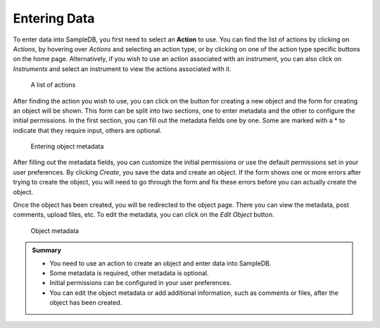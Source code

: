 .. _create_objects_tutorial:

Entering Data
=============

To enter data into SampleDB, you first need to select an **Action** to use. You can find the list of actions by clicking on *Actions*, by hovering over *Actions* and selecting an action type, or by clicking on one of the action type specific buttons on the home page. Alternatively, if you wish to use an action associated with an instrument, you can also click on *Instruments* and select an instrument to view the actions associated with it.\

.. figure:: ../static/img/generated/action_list.png
    :alt: A list of actions

    A list of actions

After finding the action you wish to use, you can click on the button for creating a new object and the form for creating an object will be shown. This form can be split into two sections, one to enter metadata and the other to configure the initial permissions. In the first section, you can fill out the metadata fields one by one. Some are marked with a * to indicate that they require input, others are optional.

.. figure:: ../static/img/generated/create_object_form.png
    :alt: Entering object metadata

    Entering object metadata

After filling out the metadata fields, you can customize the initial permissions or use the default permissions set in your user preferences. By clicking *Create*, you save the data and create an object. If the form shows one or more errors after trying to create the object, you will need to go through the form and fix these errors before you can actually create the object.

Once the object has been created, you will be redirected to the object page. There you can view the metadata, post comments, upload files, etc. To edit the metadata, you can click on the *Edit Object* button.

.. figure:: ../static/img/generated/object_data.png
    :alt: Object metadata

    Object metadata

.. admonition:: Summary

  - You need to use an action to create an object and enter data into SampleDB.
  - Some metadata is required, other metadata is optional.
  - Initial permissions can be configured in your user preferences.
  - You can edit the object metadata or add additional information, such as comments or files, after the object has been created.

..  seealso::

  - :ref:`permissions_tutorial`
  - :ref:`core_concepts_tutorial`
